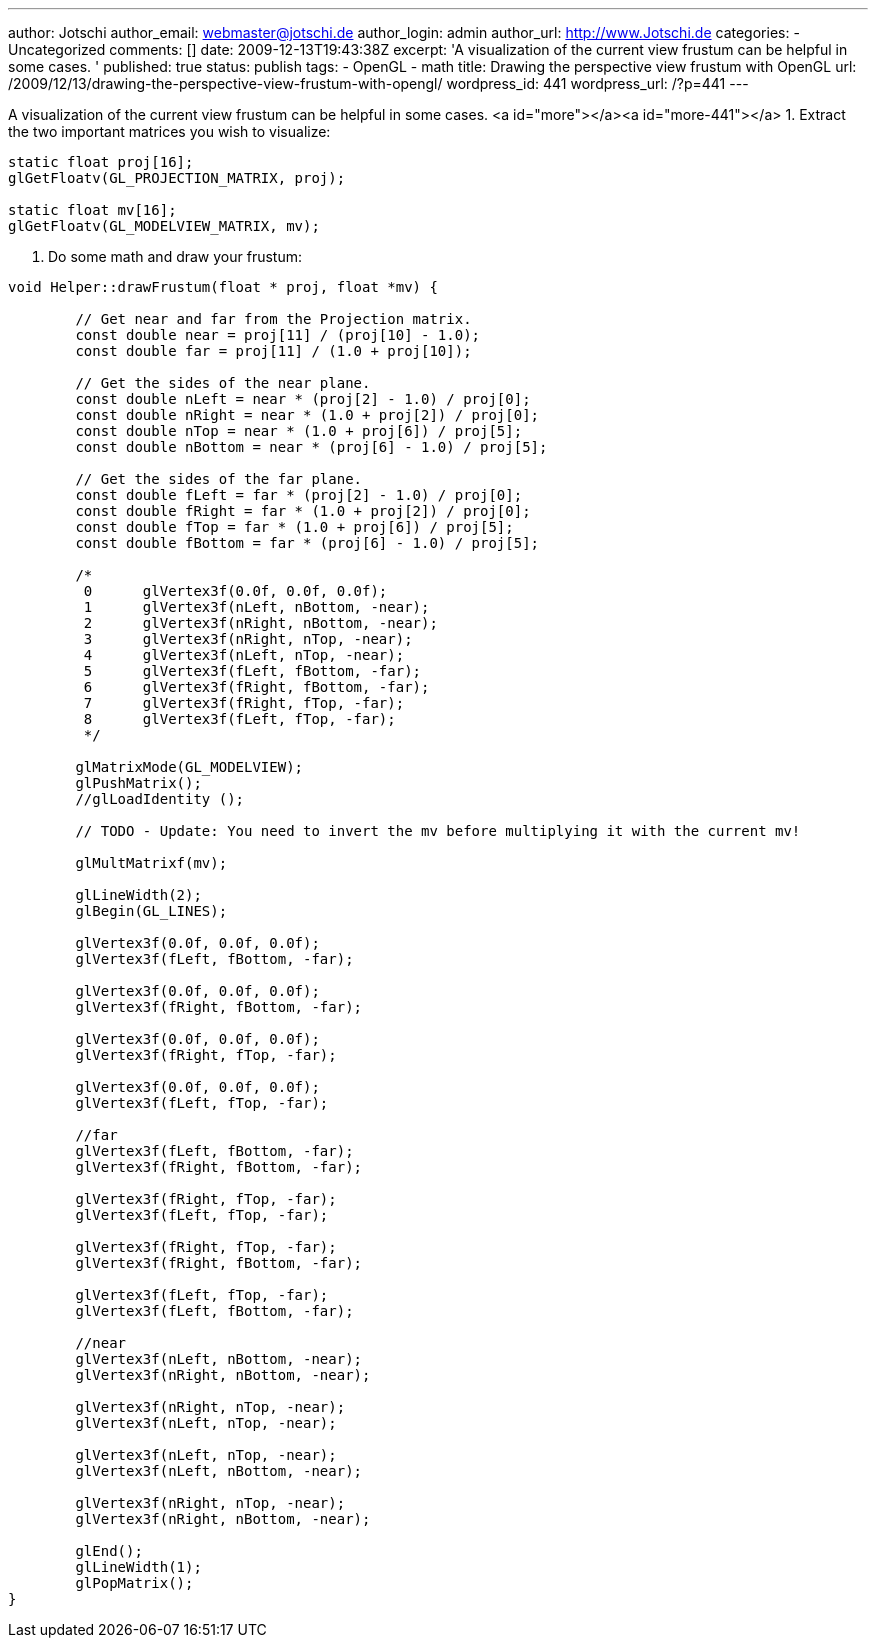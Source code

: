 ---
author: Jotschi
author_email: webmaster@jotschi.de
author_login: admin
author_url: http://www.Jotschi.de
categories:
- Uncategorized
comments: []
date: 2009-12-13T19:43:38Z
excerpt: 'A visualization of the current view frustum can be helpful in some cases. '
published: true
status: publish
tags:
- OpenGL
- math
title: Drawing the perspective view frustum with OpenGL
url: /2009/12/13/drawing-the-perspective-view-frustum-with-opengl/
wordpress_id: 441
wordpress_url: /?p=441
---

A visualization of the current view frustum can be helpful in some cases. <a id="more"></a><a id="more-441"></a>
1. Extract the two important matrices you wish to visualize:

[source, c]
----
static float proj[16];
glGetFloatv(GL_PROJECTION_MATRIX, proj);

static float mv[16];
glGetFloatv(GL_MODELVIEW_MATRIX, mv);
----

2. Do some math and draw your frustum:

[source, c]
----
void Helper::drawFrustum(float * proj, float *mv) {

	// Get near and far from the Projection matrix.
	const double near = proj[11] / (proj[10] - 1.0);
	const double far = proj[11] / (1.0 + proj[10]);

	// Get the sides of the near plane.
	const double nLeft = near * (proj[2] - 1.0) / proj[0];
	const double nRight = near * (1.0 + proj[2]) / proj[0];
	const double nTop = near * (1.0 + proj[6]) / proj[5];
	const double nBottom = near * (proj[6] - 1.0) / proj[5];

	// Get the sides of the far plane.
	const double fLeft = far * (proj[2] - 1.0) / proj[0];
	const double fRight = far * (1.0 + proj[2]) / proj[0];
	const double fTop = far * (1.0 + proj[6]) / proj[5];
	const double fBottom = far * (proj[6] - 1.0) / proj[5];

	/*
	 0	glVertex3f(0.0f, 0.0f, 0.0f);
	 1	glVertex3f(nLeft, nBottom, -near);
	 2	glVertex3f(nRight, nBottom, -near);
	 3	glVertex3f(nRight, nTop, -near);
	 4	glVertex3f(nLeft, nTop, -near);
	 5	glVertex3f(fLeft, fBottom, -far);
	 6	glVertex3f(fRight, fBottom, -far);
	 7	glVertex3f(fRight, fTop, -far);
	 8	glVertex3f(fLeft, fTop, -far);
	 */

	glMatrixMode(GL_MODELVIEW);
	glPushMatrix();
	//glLoadIdentity ();

        // TODO - Update: You need to invert the mv before multiplying it with the current mv!

	glMultMatrixf(mv);

	glLineWidth(2);
	glBegin(GL_LINES);

	glVertex3f(0.0f, 0.0f, 0.0f);
	glVertex3f(fLeft, fBottom, -far);

	glVertex3f(0.0f, 0.0f, 0.0f);
	glVertex3f(fRight, fBottom, -far);

	glVertex3f(0.0f, 0.0f, 0.0f);
	glVertex3f(fRight, fTop, -far);

	glVertex3f(0.0f, 0.0f, 0.0f);
	glVertex3f(fLeft, fTop, -far);

	//far
	glVertex3f(fLeft, fBottom, -far);
	glVertex3f(fRight, fBottom, -far);

	glVertex3f(fRight, fTop, -far);
	glVertex3f(fLeft, fTop, -far);

	glVertex3f(fRight, fTop, -far);
	glVertex3f(fRight, fBottom, -far);

	glVertex3f(fLeft, fTop, -far);
	glVertex3f(fLeft, fBottom, -far);

	//near
	glVertex3f(nLeft, nBottom, -near);
	glVertex3f(nRight, nBottom, -near);

	glVertex3f(nRight, nTop, -near);
	glVertex3f(nLeft, nTop, -near);

	glVertex3f(nLeft, nTop, -near);
	glVertex3f(nLeft, nBottom, -near);

	glVertex3f(nRight, nTop, -near);
	glVertex3f(nRight, nBottom, -near);

	glEnd();
	glLineWidth(1);
	glPopMatrix();
}
----
